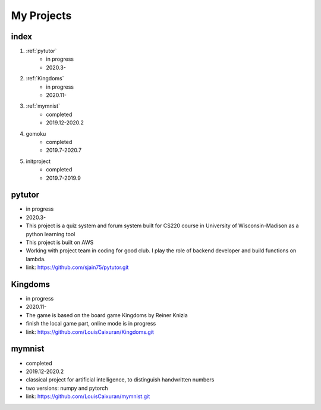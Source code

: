 My Projects
=====================

index
--------

1. :ref:`pytutor`
	* in progress
	* 2020.3-

2. :ref:`Kingdoms`
	* in progress
	* 2020.11-

3. :ref:`mymnist`
	* completed
	* 2019.12-2020.2

4. gomoku
	* completed
	* 2019.7-2020.7

5. initproject
	* completed
	* 2019.7-2019.9

.. _pytutor:

pytutor
-----------

* in progress

* 2020.3-

* This project is a quiz system and forum system built for CS220 course in University of Wisconsin-Madison as a python learning tool

* This project is built on AWS

* Working with project team in coding for good club. I play the role of backend developer and build functions on lambda.

* link: https://github.com/sjain75/pytutor.git


.. _Kingdoms:

Kingdoms
--------------

* in progress

* 2020.11-

* The game is based on the board game Kingdoms by Reiner Knizia

* finish the local game part, online mode is in progress

* link: https://github.com/LouisCaixuran/Kingdoms.git

.. _mymnist:

mymnist
----------

* completed

* 2019.12-2020.2

* classical project for artificial intelligence, to distinguish handwritten numbers

* two versions: numpy and pytorch

* link: https://github.com/LouisCaixuran/mymnist.git